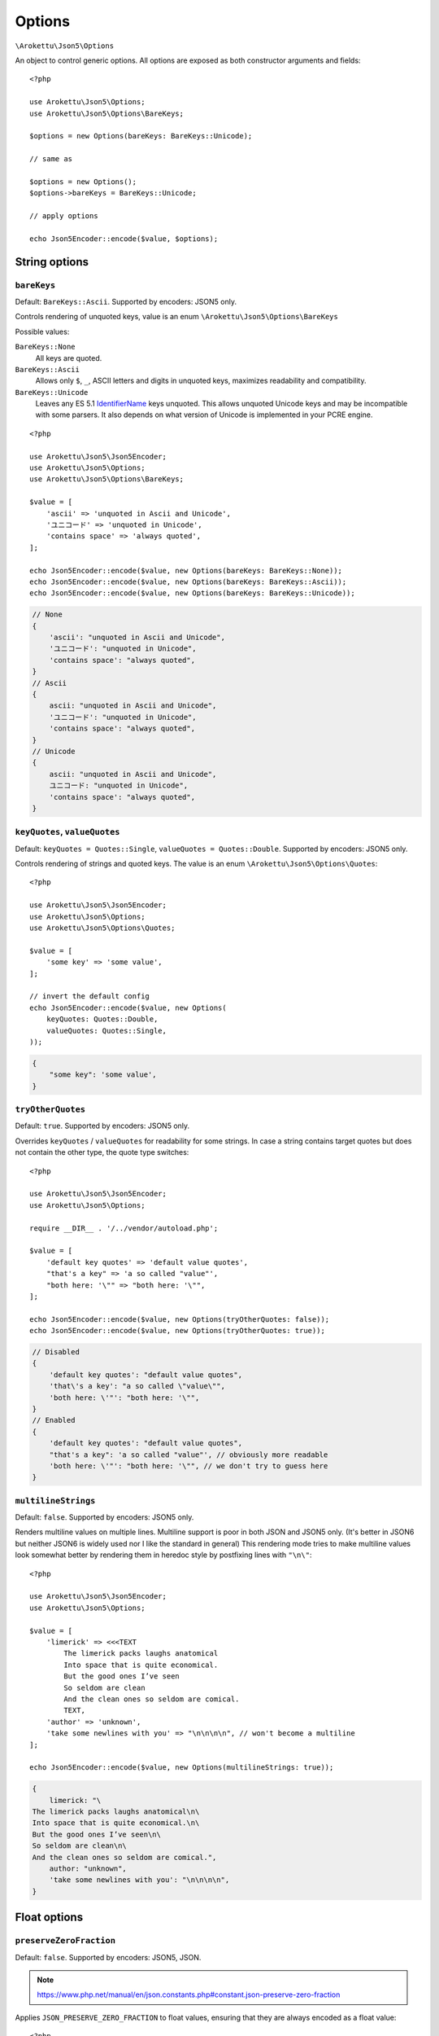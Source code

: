 .. _json5_options:

Options
#######

.. highlight:: php

``\Arokettu\Json5\Options``

An object to control generic options.
All options are exposed as both constructor arguments and fields::

    <?php

    use Arokettu\Json5\Options;
    use Arokettu\Json5\Options\BareKeys;

    $options = new Options(bareKeys: BareKeys::Unicode);

    // same as

    $options = new Options();
    $options->bareKeys = BareKeys::Unicode;

    // apply options

    echo Json5Encoder::encode($value, $options);

String options
==============

``bareKeys``
------------

Default: ``BareKeys::Ascii``.
Supported by encoders: JSON5 only.

Controls rendering of unquoted keys, value is an enum ``\Arokettu\Json5\Options\BareKeys``

Possible values:

``BareKeys::None``
    All keys are quoted.
``BareKeys::Ascii``
    Allows only ``$``, ``_``, ASCII letters and digits in unquoted keys, maximizes readability and compatibility.
``BareKeys::Unicode``
    Leaves any ES 5.1 IdentifierName_ keys unquoted.
    This allows unquoted Unicode keys and may be incompatible with some parsers.
    It also depends on what version of Unicode is implemented in your PCRE engine.

.. _IdentifierName: https://262.ecma-international.org/5.1/#sec-7.6

::

    <?php

    use Arokettu\Json5\Json5Encoder;
    use Arokettu\Json5\Options;
    use Arokettu\Json5\Options\BareKeys;

    $value = [
        'ascii' => 'unquoted in Ascii and Unicode',
        'ユニコード' => 'unquoted in Unicode',
        'contains space' => 'always quoted',
    ];

    echo Json5Encoder::encode($value, new Options(bareKeys: BareKeys::None));
    echo Json5Encoder::encode($value, new Options(bareKeys: BareKeys::Ascii));
    echo Json5Encoder::encode($value, new Options(bareKeys: BareKeys::Unicode));

.. code-block:: json5

    // None
    {
        'ascii': "unquoted in Ascii and Unicode",
        'ユニコード': "unquoted in Unicode",
        'contains space': "always quoted",
    }
    // Ascii
    {
        ascii: "unquoted in Ascii and Unicode",
        'ユニコード': "unquoted in Unicode",
        'contains space': "always quoted",
    }
    // Unicode
    {
        ascii: "unquoted in Ascii and Unicode",
        ユニコード: "unquoted in Unicode",
        'contains space': "always quoted",
    }

``keyQuotes``, ``valueQuotes``
------------------------------

Default: ``keyQuotes = Quotes::Single``, ``valueQuotes = Quotes::Double``.
Supported by encoders: JSON5 only.

Controls rendering of strings and quoted keys. The value is an enum ``\Arokettu\Json5\Options\Quotes``::

    <?php

    use Arokettu\Json5\Json5Encoder;
    use Arokettu\Json5\Options;
    use Arokettu\Json5\Options\Quotes;

    $value = [
        'some key' => 'some value',
    ];

    // invert the default config
    echo Json5Encoder::encode($value, new Options(
        keyQuotes: Quotes::Double,
        valueQuotes: Quotes::Single,
    ));

.. code-block:: json5

    {
        "some key": 'some value',
    }

``tryOtherQuotes``
------------------

Default: ``true``.
Supported by encoders: JSON5 only.

Overrides ``keyQuotes`` / ``valueQuotes`` for readability for some strings.
In case a string contains target quotes but does not contain the other type, the quote type switches::

    <?php

    use Arokettu\Json5\Json5Encoder;
    use Arokettu\Json5\Options;

    require __DIR__ . '/../vendor/autoload.php';

    $value = [
        'default key quotes' => 'default value quotes',
        "that's a key" => 'a so called "value"',
        "both here: '\"" => "both here: '\"",
    ];

    echo Json5Encoder::encode($value, new Options(tryOtherQuotes: false));
    echo Json5Encoder::encode($value, new Options(tryOtherQuotes: true));

.. code-block:: json5

    // Disabled
    {
        'default key quotes': "default value quotes",
        'that\'s a key': "a so called \"value\"",
        'both here: \'"': "both here: '\"",
    }
    // Enabled
    {
        'default key quotes': "default value quotes",
        "that's a key": 'a so called "value"', // obviously more readable
        'both here: \'"': "both here: '\"", // we don't try to guess here
    }

``multilineStrings``
--------------------

Default: ``false``.
Supported by encoders: JSON5 only.

Renders multiline values on multiple lines.
Multiline support is poor in both JSON and JSON5 only.
(It's better in JSON6 but neither JSON6 is widely used nor I like the standard in general)
This rendering mode tries to make multiline values look somewhat better
by rendering them in heredoc style by postfixing lines with ``"\n\"``::

    <?php

    use Arokettu\Json5\Json5Encoder;
    use Arokettu\Json5\Options;

    $value = [
        'limerick' => <<<TEXT
            The limerick packs laughs anatomical
            Into space that is quite economical.
            But the good ones I’ve seen
            So seldom are clean
            And the clean ones so seldom are comical.
            TEXT,
        'author' => 'unknown',
        'take some newlines with you' => "\n\n\n\n", // won't become a multiline
    ];

    echo Json5Encoder::encode($value, new Options(multilineStrings: true));

.. code-block:: json5

    {
        limerick: "\
    The limerick packs laughs anatomical\n\
    Into space that is quite economical.\n\
    But the good ones I’ve seen\n\
    So seldom are clean\n\
    And the clean ones so seldom are comical.",
        author: "unknown",
        'take some newlines with you': "\n\n\n\n",
    }

Float options
=============

``preserveZeroFraction``
------------------------

Default: ``false``.
Supported by encoders: JSON5, JSON.

.. note:: https://www.php.net/manual/en/json.constants.php#constant.json-preserve-zero-fraction

Applies ``JSON_PRESERVE_ZERO_FRACTION`` to float values, ensuring that they are always encoded as a float value::

    <?php

    use Arokettu\Json5\Json5Encoder;
    use Arokettu\Json5\Options;

    $value = [
        'int' => 123,
        'float' => (float)123,
        'surely_float' => 1.23,
    ];

    echo Json5Encoder::encode($value, new Options(preserveZeroFraction: true));

.. code-block:: json5

    {
        int: 123,
        float: 123.0, // would be 123 by default
        surely_float: 1.23,
    }

Formatting options
==================

``indent``
----------

Default: ``'    '`` (4 spaces).
Supported by encoders: JSON5, JSON.

A pretty print indentation.
Must contain only JSON5/JSON ignorable whitespace, usually spaces and tabs::

    <?php

    use Arokettu\Json5\Json5Encoder;
    use Arokettu\Json5\Options;

    $value = [
        'key' => 'value',
        'array' => ['item1', 'item2'],
    ];

    echo Json5Encoder::encode($value, new Options(indent: "\t"));


.. code-block:: json5

    {
            key: "value",
            array: [
                    "item1",
                    "item2",
            ],
    }

``inlineArrayPadding``, ``inlineObjectPadding``
-----------------------------------------------

.. versionadded:: 1.1
.. versionchanged:: 2.0 ``inlineListPadding`` renamed to ``inlineArrayPadding``.

Default: ``inlineArrayPadding = false``, ``inlineObjectPadding = true``.
Supported by encoders: JSON5, JSON.

An option to pad inline container structures with spaces::

    <?php

    use Arokettu\Json5\Json5Encoder;
    use Arokettu\Json5\Options;
    use Arokettu\Json5\Values\InlineArray;
    use Arokettu\Json5\Values\InlineObject;

    $data = [
        new InlineArray([1,2,3]),
        new InlineObject(['a' => 'b', 'x' => 'y'])
    ];

    echo Json5Encoder::encode($data);
    echo Json5Encoder::encode($data, new Options(
        inlineArrayPadding: false,
        inlineObjectPadding: false,
    ));
    echo Json5Encoder::encode($data, new Options(
        inlineArrayPadding: true,
        inlineObjectPadding: true,
    ));

.. code-block:: json5

    // default
    [
        [1, 2, 3],
        { a: "b", x: "y" },
    ]
    // no padding
    [
        [1, 2, 3],
        {a: "b", x: "y"},
    ]
    // full padding
    [
        [ 1, 2, 3 ],
        { a: "b", x: "y" },
    ]

